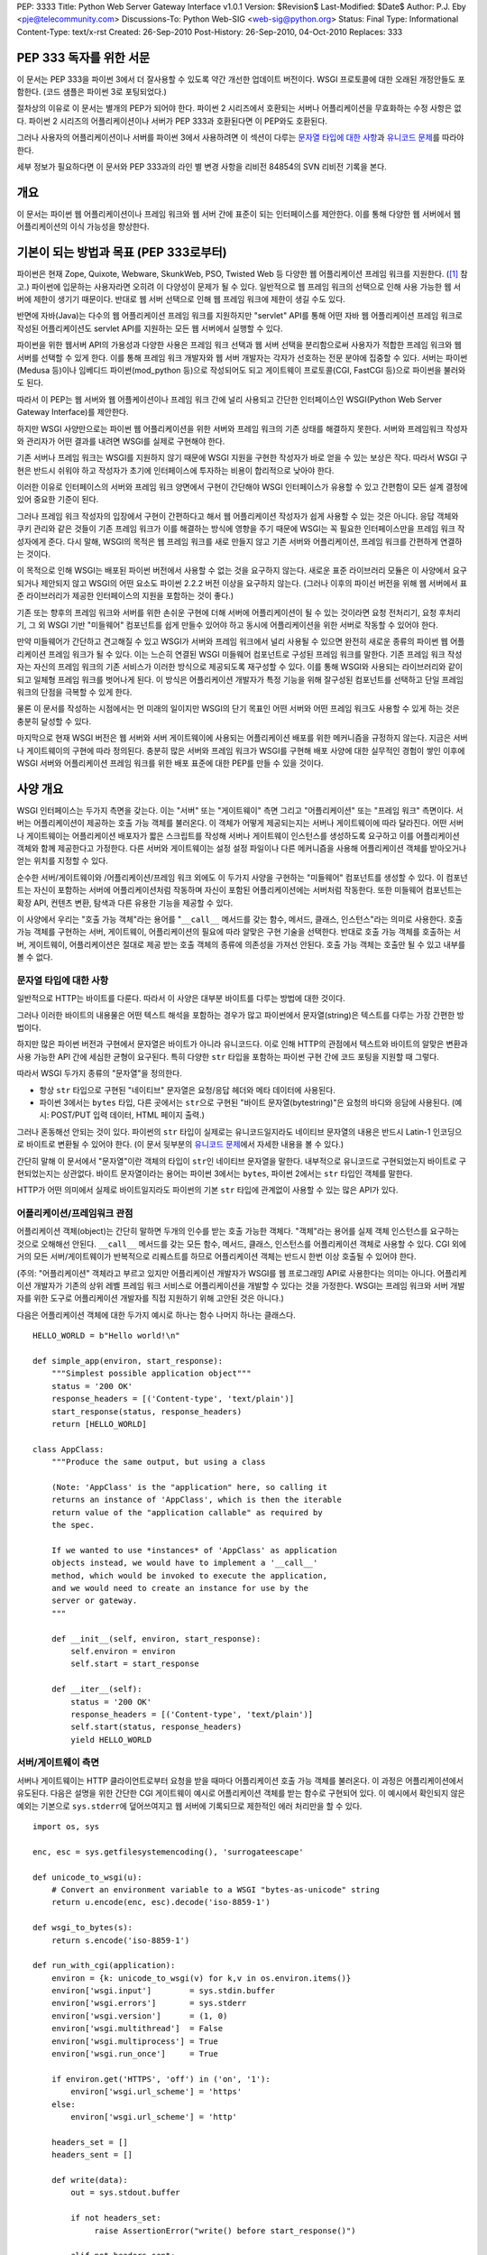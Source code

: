 PEP: 3333
Title: Python Web Server Gateway Interface v1.0.1
Version: $Revision$
Last-Modified: $Date$
Author: P.J. Eby <pje@telecommunity.com>
Discussions-To: Python Web-SIG <web-sig@python.org>
Status: Final
Type: Informational
Content-Type: text/x-rst
Created: 26-Sep-2010
Post-History: 26-Sep-2010, 04-Oct-2010
Replaces: 333


PEP \333 독자를 위한 서문
=========================

이 문서는 PEP 333을 파이썬 3에서 더 잘사용할 수 있도록 약간 개선한 업데이트 버전이다.
WSGI 프로토콜에 대한 오래된 개정안들도 포함한다. (코드 샘플은 파이썬 3로 포팅되었다.)

절차상의 이유로 이 문서는 별개의 PEP가 되어야 한다.
파이썬 2 시리즈에서 호환되는 서버나 어플리케이션을 무효화하는 수정 사항은 없다.
파이썬 2 시리즈의 어플리케이션이나 서버가 PEP \333과 호환된다면 이 PEP와도 호환된다.

그러나 사용자의 어플리케이션이나 서버를 파이썬 3에서 사용하려면
이 섹션이 다루는 `문자열 타입에 대한 사항`_\ 과 `유니코드 문제`_\ 를 따라야 한다.

세부 정보가 필요하다면 이 문서와 PEP \333과의 라인 별 변경 사항을 리비전 84854의 SVN 리비전 기록을 본다.


개요
====

이 문서는 파이썬 웹 어플리케이션이나 프레임 워크와 웹 서버 간에 표준이 되는 인터페이스를 제안한다.
이를 통해 다양한 웹 서버에서 웹 어플리케이션의 이식 가능성을 향상한다.


기본이 되는 방법과 목표 (PEP \333로부터)
========================================

파이썬은 현재 Zope, Quixote, Webware, SkunkWeb, PSO, Twisted Web 등 다양한 웹 어플리케이션 프레임 워크를 지원한다.
([1]_ 참고.) 파이썬에 입문하는 사용자라면 오히려 이 다양성이 문제가 될 수 있다.
일반적으로 웹 프레임 워크의 선택으로 인해 사용 가능한 웹 서버에 제한이 생기기 때문이다.
반대로 웹 서버 선택으로 인해 웹 프레임 워크에 제한이 생길 수도 있다.

반면에 자바(Java)는 다수의 웹 어플리케이션 프레임 워크를 지원하지만 "servlet" API를 통해 어떤 자바
웹 어플리케이션 프레임 워크로 작성된 어플리케이션도 servlet API를 지원하는 모든 웹 서버에서 실행할 수 있다.

파이썬을 위한 웹서버 API의 가용성과 다양한 사용은 프레임 워크 선택과 웹 서버 선택을 분리함으로써
사용자가 적합한 프레임 워크와 웹 서버를 선택할 수 있게 한다. 이를 통해 프레임 워크 개발자와
웹 서버 개발자는 각자가 선호하는 전문 분야에 집중할 수 있다. 서버는 파이썬(Medusa 등)이나
임베디드 파이썬(mod_python 등)으로 작성되어도 되고 게이트웨이 프로토콜(CGI, FastCGI 등)으로 파이썬을 불러와도 된다.

따라서 이 PEP는 웹 서버와 웹 어플케이션이나 프레임 워크 간에 널리 사용되고 간단한 인터페이스인
WSGI(Python Web Server Gateway Interface)를 제안한다.

하지만 WSGI 사양만으로는 파이썬 웹 어플리케이션을 위한 서버와 프레임 워크의 기존 상태를 해결하지 못한다.
서버와 프레임워크 작성자와 관리자가 어떤 결과를 내려면 WSGI를 실제로 구현해야 한다.

기존 서버나 프레임 워크는 WSGI를 지원하지 않기 때문에 WSGI 지원을 구현한 작성자가 바로 얻을 수 있는 보상은 작다.
따라서 WSGI 구현은 반드시 쉬워야 하고 작성자가 초기에 인터페이스에 투자하는 비용이 합리적으로 낮아야 한다.

이러한 이유로 인터페이스의 서버와 프레임 워크 양면에서 구현이 간단해야 WSGI 인터페이스가 유용할 수 있고
간편함이 모든 설계 결정에 있어 중요한 기준이 된다.

그러나 프레임 워크 작성자의 입장에서 구현이 간편하다고 해서 웹 어플리케이션 작성자가 쉽게 사용할 수 있는 것은 아니다.
응답 객체와 쿠키 관리와 같은 것들이 기존 프레임 워크가 이를 해결하는 방식에 영향을 주기 때문에
WSGI는 꼭 필요한 인터페이스만을 프레임 워크 작성자에게 준다. 다시 말해, WSGI의 목적은 웹 프레임 워크를
새로 만들지 않고 기존 서버와 어플리케이션, 프레임 워크를 간편하게 연결하는 것이다.

이 목적으로 인해 WSGI는 배포된 파이썬 버전에서 사용할 수 없는 것을 요구하지 않는다. 새로운 표준 라이브러리
모듈은 이 사양에서 요구되거나 제안되지 않고 WSGI의 어떤 요소도 파이썬 2.2.2 버전 이상을 요구하지 않는다.
(그러나 이후의 파이선 버전을 위해 웹 서버에서 표준 라이브러리가 제공한 인터페이스의 지원을 포함하는 것이 좋다.)

기존 또는 향후의 프레임 워크와 서버를 위한 손쉬운 구현에 더해 서버에 어플리케이션이 될 수 있는 것이라면
요청 전처리기, 요청 후처리기, 그 외 WSGI 기반 "미들웨어" 컴포넌트를 쉽게 만들수 있어야 하고
동시에 어플리케이션을 위한 서버로 작동할 수 있어야 한다.

만약 미들웨어가 간단하고 견고해질 수 있고 WSGI가 서버와 프레임 워크에서 널리 사용될 수 있으면
완전히 새로운 종류의 파이썬 웹 어플리케이션 프레임 워크가 될 수 있다. 이는 느슨히 연결된
WSGI 미들웨어 컴포넌트로 구성된 프레임 워크를 말한다. 기존 프레임 워크 작성자는 자신의
프레임 워크의 기존 서비스가 이러한 방식으로 제공되도록 재구성할 수 있다. 이를 통해
WSGI와 사용되는 라이브러리와 같이 되고 일체형 프레임 워크를 벗어나게 된다.
이 방식은 어플리케이션 개발자가 특정 기능을 위해 잘구성된 컴포넌트를 선택하고
단일 프레임 워크의 단점을 극복할 수 있게 한다.

물론 이 문서를 작성하는 시점에서는 먼 미래의 일이지만 WSGI의 단기 목표인
어떤 서버와 어떤 프레임 워크도 사용할 수 있게 하는 것은 충분히 달성할 수 있다.

마지막으로 현재 WSGI 버전은 웹 서버와 서버 게이트웨이에 사용되는 어플리케이션 배포를 위한
메커니즘을 규정하지 않는다. 지금은 서버나 게이트웨이의 구현에 따라 정의된다.
충분히 많은 서버와 프레임 워크가 WSGI를 구현해 배포 사양에 대한 실무적인 경험이 쌓인 이후에
WSGI 서버와 어플리케이션 프레임 워크를 위한 배포 표준에 대한 PEP를 만들 수 있을 것이다.


사양 개요
=========

WSGI 인터페이스는 두가지 측면을 갖는다. 이는 "서버" 또는 "게이트웨이" 측면
그리고 "어플리케이션" 또는 "프레임 워크" 측면이다. 서버는 어플리케이션이 제공하는 호출 가능 객체를 불러온다.
이 객체가 어떻게 제공되는지는 서버나 게이트웨이에 따라 달라진다. 어떤 서버나 게이트웨이는 어플리케이션 배포자가
짧은 스크립트를 작성해 서버나 게이트웨이 인스턴스를 생성하도록 요구하고 이를 어플리케이션 객체와 함께 제공한다고 가정한다.
다른 서버와 게이트웨이는 설정 설정 파일이나 다른 메커니즘을 사용해 어플리케이션 객체를 받아오거나 얻는 위치를 지정할 수 있다.

순수한 서버/게이트웨이와 /어플리케이션/프레임 워크 외에도 이 두가지 사양을 구현하는 "미들웨어" 컴포넌트를 생성할 수 있다.
이 컴포넌트는 자신이 포함하는 서버에 어플리케이션처럼 작동하며 자신이 포함된 어플리케이션에는 서버처럼 작동한다.
또한 미들웨어 컴포넌트는 확장 API, 컨텐츠 변환, 탐색과 다른 유용한 기능을 제공할 수 있다.

이 사양에서 우리는 "호출 가능 객체"라는 용어를 "``__call__`` 메서드를 갖는 함수, 메서드, 클래스, 인스턴스"라는
의미로 사용한다. 호출 가능 객체를 구현하는 서버, 게이트웨이, 어플리케이션의 필요에 따라 알맞은 구현 기술을 선택한다.
반대로 호출 가능 객체를 호출하는 서버, 게이트웨이, 어플리케이션은 절대로 제공 받는 호출 객체의 종류에 의존성을 가져선 안된다.
호출 가능 객체는 호출만 될 수 있고 내부를 볼 수 없다.


문자열 타입에 대한 사항
-----------------------

일반적으로 HTTP는 바이트를 다룬다. 따라서 이 사양은 대부분 바이트를 다루는 방법에 대한 것이다.

그러나 이러한 바이트의 내용물은 어떤 텍스트 해석을 포함하는 경우가 많고
파이썬에서 문자열(string)은 텍스트를 다루는 가장 간편한 방법이다.

하지만 많은 파이썬 버전과 구현에서 문자열은 바이트가 아니라 유니코드다.
이로 인해 HTTP의 관점에서 텍스트와 바이트의 알맞은 변환과 사용 가능한 API 간에 세심한 균형이 요구된다.
특히 다양한 ``str`` 타입을 포함하는 파이썬 구현 간에 코드 포팅을 지원할 때 그렇다.

따라서 WSGI 두가지 종류의 "문자열"을 정의한다.

* 항상 ``str`` 타입으로 구현된 "네이티브" 문자열은 요청/응답 헤더와 메타 데이터에 사용된다.

* 파이썬 3에서는 ``bytes`` 타입, 다른 곳에서는 ``str``\ 으로 구현된 "바이트 문자열(bytestring)"은
  요청의 바디와 응담에 사용된다. (예시: POST/PUT 입력 데이터, HTML 페이지 출력.)

그러나 혼동해선 안되는 것이 있다. 파이썬의 ``str`` 타입이 실제로는 유니코드일지라도
네이티브 문자열의 내용은 반드시 Latin-1 인코딩으로 바이트로 변환될 수 있어야 한다.
(이 문서 뒷부분의 `유니코드 문제`_\ 에서 자세한 내용을 볼 수 있다.)

간단히 말해 이 문서에서 "문자열"이란 객체의 타입이 ``str``\ 인 네이티브 문자열을 말한다.
내부적으로 유니코드로 구현되었는지 바이트로 구현되었는지는 상관없다.
바이트 문자열이라는 용어는 파이썬 3에서는 ``bytes``, 파이썬 2에서는 ``str`` 타입인 객체를 말한다.

HTTP가 어떤 의미에서 실제로 바이트일지라도 파이썬의 기본 ``str`` 타입에 관계없이 사용할 수 있는 많은 API가 있다.



어플리케이션/프레임워크 관점
----------------------------

어플리케이션 객체(object)는 간단히 말하면 두개의 인수를 받는 호출 가능한 객체다.
"객체"라는 용어를 실제 객체 인스턴스를 요구하는 것으로 오해해선 안된다.
``__call__`` 메서드를 갖는 모든 함수, 메서드, 클래스, 인스턴스를 어플리케이션 객체로 사용할 수 있다.
CGI 외에 거의 모든 서버/게이트웨이가 반복적으로 리퀘스트를 하므로
어플리케이션 객체는 반드시 한번 이상 호출될 수 있어야 한다.

(주의: "어플리케이션" 객체라고 부르고 있지만 어플리케이션 개발자가 WSGI를 웹 프로그래밍 API로 사용한다는 의미는 아니다.
어플리케이션 개발자가 기존의 상위 레벨 프레임 워크 서비스로 어플리케이션을 개발할 수 있다는 것을 가정한다.
WSGI는 프레임 워크와 서버 개발자를 위한 도구로 어플리케이션 개발자를 직접 지원하기 위해 고안된 것은 아니다.)

다음은 어플리케이션 객체에 대한 두가지 예시로 하나는 함수 나머지 하나는 클래스다. ::

    HELLO_WORLD = b"Hello world!\n"

    def simple_app(environ, start_response):
        """Simplest possible application object"""
        status = '200 OK'
        response_headers = [('Content-type', 'text/plain')]
        start_response(status, response_headers)
        return [HELLO_WORLD]

    class AppClass:
        """Produce the same output, but using a class

        (Note: 'AppClass' is the "application" here, so calling it
        returns an instance of 'AppClass', which is then the iterable
        return value of the "application callable" as required by
        the spec.

        If we wanted to use *instances* of 'AppClass' as application
        objects instead, we would have to implement a '__call__'
        method, which would be invoked to execute the application,
        and we would need to create an instance for use by the
        server or gateway.
        """

        def __init__(self, environ, start_response):
            self.environ = environ
            self.start = start_response

        def __iter__(self):
            status = '200 OK'
            response_headers = [('Content-type', 'text/plain')]
            self.start(status, response_headers)
            yield HELLO_WORLD


서버/게이트웨이 측면
--------------------

서버나 게이트웨이는 HTTP 클라이언트로부터 요청을 받을 때마다 어플리케이션 호출 가능 객체를 불러온다.
이 과정은 어플리케이션에서 유도된다. 다음은 설명을 위한 간단한 CGI 게이트웨이 예시로 어플리케이션
객체를 받는 함수로 구현되어 있다. 이 예시에서 확인되지 않은 예외는 기본으로 ``sys.stderr``\ 에
덮어쓰여지고 웹 서버에 기록되므로 제한적인 에러 처리만을 할 수 있다.

::

    import os, sys

    enc, esc = sys.getfilesystemencoding(), 'surrogateescape'

    def unicode_to_wsgi(u):
        # Convert an environment variable to a WSGI "bytes-as-unicode" string
        return u.encode(enc, esc).decode('iso-8859-1')

    def wsgi_to_bytes(s):
        return s.encode('iso-8859-1')

    def run_with_cgi(application):
        environ = {k: unicode_to_wsgi(v) for k,v in os.environ.items()}
        environ['wsgi.input']        = sys.stdin.buffer
        environ['wsgi.errors']       = sys.stderr
        environ['wsgi.version']      = (1, 0)
        environ['wsgi.multithread']  = False
        environ['wsgi.multiprocess'] = True
        environ['wsgi.run_once']     = True

        if environ.get('HTTPS', 'off') in ('on', '1'):
            environ['wsgi.url_scheme'] = 'https'
        else:
            environ['wsgi.url_scheme'] = 'http'

        headers_set = []
        headers_sent = []

        def write(data):
            out = sys.stdout.buffer

            if not headers_set:
                 raise AssertionError("write() before start_response()")

            elif not headers_sent:
                 # Before the first output, send the stored headers
                 status, response_headers = headers_sent[:] = headers_set
                 out.write(wsgi_to_bytes('Status: %s\r\n' % status))
                 for header in response_headers:
                     out.write(wsgi_to_bytes('%s: %s\r\n' % header))
                 out.write(wsgi_to_bytes('\r\n'))

            out.write(data)
            out.flush()

        def start_response(status, response_headers, exc_info=None):
            if exc_info:
                try:
                    if headers_sent:
                        # Re-raise original exception if headers sent
                        raise exc_info[1].with_traceback(exc_info[2])
                finally:
                    exc_info = None     # avoid dangling circular ref
            elif headers_set:
                raise AssertionError("Headers already set!")

            headers_set[:] = [status, response_headers]

            # Note: error checking on the headers should happen here,
            # *after* the headers are set.  That way, if an error
            # occurs, start_response can only be re-called with
            # exc_info set.

            return write

        result = application(environ, start_response)
        try:
            for data in result:
                if data:    # don't send headers until body appears
                    write(data)
            if not headers_sent:
                write('')   # send headers now if body was empty
        finally:
            if hasattr(result, 'close'):
                result.close()


Middleware: 양쪽에 작용하는 요소
--------------------------------

단일 객체는 어떤 어플리케이션에 대한 서버의 역할을 수행하면서 어떤 서버에 대한 어플리케이션이 될 수 있다.
"미들웨어" 컴포넌트가 이러한 기능을 수행한다.

* ``environ``\ 을 재작성한 후에 대상 URL에 기반해 여러 어플리케이션 객체로의 요청을 라우팅한다.

* 다수의 어플리케이션이나 프레임 워크가 같은 프로세스에서 나란히 실행될 수 있게 한다.

* 네트워크를 통한 요청과 응답 전달을 통 밸런싱과 원격 처리를 로드 밸런싱과 원격 처리.

* XSL 스타일시트를 적용하는 것과 같이 컨텐츠 후처리를 수행한다.

일반적으로 미들웨어의 존재는 "서버/게이트웨이"와 "어플리케이션/프레임워크" 양쪽 인터페이스에
투명하므로 특별한 지원을 필요로 하지 않는다. 사용자가 미들웨어를 어플리케이션에 통합하고자 한다면
미들웨어 컴포넌트를 서버에 어플리케이션처럼 제공한다. 그리고 미들웨어 컴포넌트가
서버처럼 어플리케이션을 불러오도록 설정한다. 물론 미들웨어가 래핑하는 "어플리케이션"은 실제로
다른 어플리케이션을 래핑하는 미들웨어 컴포넌트가 될 수도 있다. 이를 통해 "미들웨어 스택"이라는 것을 생성한다.

대부분의 미들웨어는 반드시 WSGI의 서버와 어플리케이션 측면이 갖는 제한과 요구 사항을 따라야 한다.
그러나 종종 미들웨어에 대한 요구 사항은 순수한 서버나 어플리케이션의 요구 사항보다 엄격할 수 있고
이러한 내용은 사양에 명시되어 있을 것이다.

다음 예시는 조 스트라우트의 ``piglatin.py`` 코드를 사용해 ``text/plain`` 응답을
피그 라틴으로 변환하는 미들웨어 컴포넌트다. (주의: 실제 미들웨어 컴포넌트는
컨텐츠 타입을 검사할 때 더 강력한 방법을 사용하고 컨텐츠의 인코딩도 검사해야 한다.
또한 이 예시는 단어가 블럭 경계를 넘어 쪼개지는 경우를 무시한다.)

::

    from piglatin import piglatin

    class LatinIter:

        """Transform iterated output to piglatin, if it's okay to do so

        Note that the "okayness" can change until the application yields
        its first non-empty bytestring, so 'transform_ok' has to be a mutable
        truth value.
        """

        def __init__(self, result, transform_ok):
            if hasattr(result, 'close'):
                self.close = result.close
            self._next = iter(result).__next__
            self.transform_ok = transform_ok

        def __iter__(self):
            return self

        def __next__(self):
            if self.transform_ok:
                return piglatin(self._next())   # call must be byte-safe on Py3
            else:
                return self._next()

    class Latinator:

        # by default, don't transform output
        transform = False

        def __init__(self, application):
            self.application = application

        def __call__(self, environ, start_response):

            transform_ok = []

            def start_latin(status, response_headers, exc_info=None):

                # Reset ok flag, in case this is a repeat call
                del transform_ok[:]

                for name, value in response_headers:
                    if name.lower() == 'content-type' and value == 'text/plain':
                        transform_ok.append(True)
                        # Strip content-length if present, else it'll be wrong
                        response_headers = [(name, value)
                            for name, value in response_headers
                                if name.lower() != 'content-length'
                        ]
                        break

                write = start_response(status, response_headers, exc_info)

                if transform_ok:
                    def write_latin(data):
                        write(piglatin(data))   # call must be byte-safe on Py3
                    return write_latin
                else:
                    return write

            return LatinIter(self.application(environ, start_latin), transform_ok)


    # Run foo_app under a Latinator's control, using the example CGI gateway
    from foo_app import foo_app
    run_with_cgi(Latinator(foo_app))



사양 세부 사항
==============

어플리케이션 객체는 반드시 두개의 위치 인수를 받는다. 설명을 위해 이 인수를
``environ``\ 과 ``start_response``\ 로 이름 붙였지만 다른 이름을 사용해도 된다.
서버나 게이트웨이는 반드시 키워드가 아닌 위치 인수를 사용해 어플리케이션 객체를 불러와야 한다.
(예를 들어, 위 예시의 ``result = application(environ, start_response)``\ 와 같이)

``environ`` 매개 변수는 딕셔너리 객체로 CGI 스타일 환경 변수를 포함한다.
이 객체는 반드시 파이썬 기본 제공 딕셔너리가 되어야 한다. (서브클래스 ``UserDict``\ 나
다른 딕셔너리 형태여서는 안된다.) 그리고 어플리케이션은 원하는 방식으로 이 딕셔너리를 수정할 수 있다.
추가로 딕셔너리는 WSGI가 요구하는 특정한 변수를 포함해야 한다. 이 변수들에 대해서는 이후에 다룬다.
딕셔너리는 아래에서 다룰 규칙에 따라 명명된 서버 특정 확장 변수를 포함할 수 있다.

``start_response`` 매개 변수는 두개의 필수 위치 인수와 선택 인수를 받는 호출 가능 객체다.
설명을 위해 이 인수를 ``status``, ``response_headers``, ``exc_info``\ 로 이름 붙였지만
다른 이름을 사용해도 된다. 어플리케이션은 반드시 위치 인수를 사용해 ``start_response`` 객체를 불러와야 한다.
(예를 들어, 위 예시의 ``start_response(status, response_headers)``\ 와 같이)

``status`` 매개 변수는 ``"999 Message here"`` 형태의 상태 문자열이고
``response_headers``\ 은 HTTP 응답 헤더를 나타내는 ``(header_name, header_value)``
튜플로 이루어진 리스트다. 선택 매개 변수 ``exc_info``\ 는 아래의
```start_response()`` 호출 가능 객체`_\ 와 `에러 처리`_ 섹션에서 다룬다.
이 매개 변수는 어플리케이션에 에러가 나타나고 브라우저에 에러 메세지를 표시하려 할 때만 사용된다.

``start_response`` 호출 가능 객체는 반드시 ``write(body_data)`` 호출 가능 객체를 반환해야 한다.
이 객체는 HTTP 응답 바디의 일부로 적성된 바이트 문자열을 위치 매개 변수로 받는다.
(주의: ``write()`` 호출 가능 객체는 특정한 기존 프레임 워크의 명령형 출력 API를 지원하지 위해서만 제공된다.
가능하다면 새로운 어플리케이션이나 프레임 워크에 의해 사용되면 안된다. `버퍼링과 스트리밍`_ 섹션에서
관련된 세부 사항을 볼 수 있다.)

서버에 의해 호출될 때 어플리케이션 객체는 0 이상의 바이트 문자열을 반환하는 반복 가능 객체를 반환해야 한다.
바이트 문자열 리스트를 반환하거나 바이트 문자열을 반환하는 생성자 역할을 하는 어플리케이션 또는
반복 가능한 인스턴스를 갖는 클래스를 어플리케이션으로 사용하는 등 다양한 방법으로 이를 구현할 수 있다.
방법에 관계 없이 어플리케이션 객체는 반드시 0 이상의 바이트 문자열을 반환하는 반복 가능 객체를 반환해야 한다.

서버나 게이트웨이는 반드시 반환된 바이트 문자열을 버퍼되지 않게 클라이언트로 보내
다른 요청이 들어오기 전에 바이트 문자열 전송을 마쳐야 한다.
(다시 말해 어플리케이션은 자신의 버퍼링을 수행해야 한다. `버퍼링과 스트리밍`_ 섹션에서
어플리케이션 출력을 관리하는 방법에 대한 추가 정보를 볼 수 있다.)

서버나 게이트웨이는 반환된 바이너리 문자열을 바이트 시퀀스로 취급해야 한다.
특히 라인의 끝이 변경되지 않는 다는 것을 보장해야 한다.
어플리케이션은 바이트 문자열이 형식이 클라이언트에 맞는 형식이 되도록 보장해야 한다.
(서버나 게이트웨이는 HTTP 전송 인코딩을 적용하거나 바이트 레인지 전송과 같이
HTTP 기능 구현을 목적으로 다른 전송을 수행할 수 있다. `기타 HTTP 기능`_\ 에서 자세한 정보를 볼 수 있다.)

``len(iterable)``\ 로의 호출을 성공하면 서버는 결과의 정확성에 의존할 수 있어야 한다.
이는 어플리케이션이 반환한 반복 가능 객체가 작동하는 ``__len__()`` 메서드를 제공했을 때
정확한 결과를 반환한다는 것이다. (```Content-Length`` 헤더 관리`_ 섹션에서 이 메서드가 어떻게
사용되는지에 대한 정보를 볼 수 있다.)

만약 어플리케이션이 반환한 반복 가능 객체가 ``close()`` 메서드를 가지면
요청이 정상적으로 종료되었는지 반복 중 어플리케이션 에러 또는 브라우저의 연결 해제로
인해 일찍 중단되었는지에 관계 없이 서버나 게이트웨이는 반드시 현재 요청을 완료하고
이 메서드를 호출해야 한다. (``close()`` 메서드의 요구 사항은 어플리케이션에 의한 리소스
해방을 지원하는 것이다. 이 프로토콜은 PEP 342의 생성자 지원과 ``close()`` 메서더를 갖는
다른 일반 반복 가능 객체를 보완하기 위함이다.)

생성자를 반환하는 어플리케이션이나 다른 커스텀 반복자는 반복자가 모두 사용될 것으로 가정해선 안된다.
또한 서버에 의해 일찍 중단될 수 있다.

(주의: 반복 가능 객체의 첫번째 바디 바이트 문자열을 반환하기 전에 어플리케이션은 반드시
``start_response()`` 호출 가능 객체를 호출해야 한다. 서버가 어떤 바디 내용보다 먼저
헤더를 보내기 위함이다. 그러나 이 호출은 반복 가능 객체의 첫번째 반복에 의해 수행될 수 있다.
따라서 서버가 반복 가능 객체의 반복을 시작하기 전에 ``start_response()``\ 가 호출된다고 가정해선 안된다.)

마지막으로 서버와 게이트웨이가 어플리케이션이 반환한 반복 가능 객체의 다른 속성을 직접 사용해선 안된다.
이는 ``wsgi.file_wrapper``\ 가 반환하는 "file wrapper"와 같이 반복 가능 객체가 서버나 게이트웨이 타입에
특정한 인스턴스인 경우에만 가능하다. 일반적인 경우에 이 문서에서 지정한 속성이나 PEP 234 반복 API를 통해
접근한 속성만 가능하다.


``environ`` 변수
----------------

``environ`` 딕셔너리를 다음 CGI 변수들을 포함해야 한다.
변수들은 CGI(Common Gateway Interface) 사양\ [2]_\ 에 의해 정의된다.
다음 변수들은 그 값이 빈 문자열이 아닌 한 반드시 있어야 한다.
값이 빈 문자열이면 변수에 따라 생략될 수 있다.

``REQUEST_METHOD``
  HTTP 요청 방법. ``"GET"``\ 이나 ``"POST"``. 빈 문자열이 올 수 없는 필수 변수다.

``SCRIPT_NAME``
  요청 URL "경로"의 앞부분으로 어플리케이션 객체에 대응된다.
  이 변수로 어플리케이션이 자신의 가상 "위치"를 알게 된다.
  만약 어플리케이션이 서버의 "루트"에 대응된다면 빈 문자열이 올 수 있다.

``PATH_INFO``
  요청 URL "경로"의 나머지 부분. 어플리케이션 내부에 있는 요청 대상의 가상 "위치"를 가리킨다.
  요청 URL 대상이 어플리케이션 루트고 이후에 슬래시가 오지 않으면 빈 문자열이 올 수 있다.

``QUERY_STRING``
  요청 URL에서 ``"?"`` 이후에 오는 부분. 빈 문자열이 오거나 생략될 수 있다.

``CONTENT_TYPE``
  HTTP 리퀘스트의 ``Content-Type`` 필드에 들어가는 모든 내용.
  빈 문자열이 오거나 생략될 수 있다.

``CONTENT_LENGTH``
  HTTP 리퀘스트의 ``Content-Length`` 필드에 들어가는 모든 내용.
  빈 문자열이 오거나 생략될 수 있다.

``SERVER_NAME``, ``SERVER_PORT``
  ``SCRIPT_NAME``, ``PATH_INFO``\ 와 합쳐지면 이 두 문자열은 전체 URL로 사용된다.
  그러나 ``HTTP_HOST``\ 가 있으면 요청 URL을 재작성할 때 ``SERVER_NAME``\ 에 우선하여 사용되어야 한다.
  `URL 재작성`_ 섹션에서 자세한 정보를 본다. ``SERVER_NAME``\ 과 ``SERVER_PORT``\ 는
  빈 문자열이 되선 안되는 필수 변수다.

``SERVER_PROTOCOL``
  클라이언트가 요청을 보낼 때 사용한 프로토콜 버전.
  일반적으로 ``"HTTP/1.0"``\ 이나 ``"HTTP/1.1"`` 같은 것이 온다.
  어플리케이션은 이 변수를 사용해 HTTP 요청을 처리하는 방법을 정할 수 있다.
  (이 변수는 요청에 사용된 프로토콜을 알려주므로 ``REQUEST_PROTOCOL``\ 로
  불려야 하고 서버의 응답에 사용되는 프로토콜일 필요는 없다. 그러나 CGI와의
  호환성을 위해 기존 명칭을 따른다.)

``HTTP_`` Variables
  클라이언트 제공 HTTP 요청 헤더에 대응되는 변수. (예시: 이름이 ``"HTTP_"``\ 로 시작하는 변수.)
  이 변수의 유무는 요청의 적절한 HTTP 헤더 유무와 일치해야 한다.

서버나 게이트웨이는 적용 가능한 CGI 변수를 최대한 제공해야 한다.
추가로 만약 SSL이 사용되면 서버나 게이트웨이는 ``HTTPS=on``\ 와
``SSL_PROTOCOL`` 같이 적용 가능한 아파치 SSL 환경 변수를 [5]_
최대한 많이 제공해야 한다. 그러나 위에 나열된 것 대신 CGI 변수를 사용하는
어플리케이션은 관련 확장을 지원하지 않는 웹 서버로 이식할 수 없다.
(예를 들어, 파일을 게시하지 않는 제대로 된 ``DOCUMENT_ROOT``\ 나
``PATH_TRANSLATED``\ 를 제공할 수 없을 것이다.)

WSGI 지원 서버나 게이트웨이는 제공하는 변수와 그 정의를 문서화 해야 한다.
어플리케이션은 요구하는 변수의 유무를 확인하고 변수가 없는 경우를 위한 예비책을 가져야 한다.

주의: 인증이 발생하지 않을 때의 ``REMOTE_USER`` 변수와 같이 누락 변수는
``environ`` 딕셔너리에서 빠져야 한다. 또한 CGI 정의 변수가 있을 때는
네이티브 문자열이 되어야 한다. 어떤 CGI 변수값이 ``str``\ 이 아닌 타입을 가지면 사양 위반이다.

CGI 정의 변수에 더해 ``environ`` 딕셔너리는 임의의 운영 체제 "환경 변수"를 포함할 수 있다.
또한 다음 WSGI 정의 변수를 반드시 포함해야 한다.

=====================  ===============================================
Variable               Value
=====================  ===============================================
``wsgi.version``       WSGI 버전 1.0을 나타내는 튜플 ``(1, 0)``.

``wsgi.url_scheme``    어플리케이션이 호출된 URL의 "스키마" 부분을
                       나타내는 문자열. 일반적으로 ``"http"`` 또는
                       ``"https"`` 중 적절한 값이 된다.

``wsgi.input``         HTTP 요청 바디 바이트를 읽어올 수 있는
                       입력 스트림으로 객체와 같이 보인다.
                       (서버나 게이트웨이는 요청에 따라 읽기를
                       수행하거나 클라이언트의 요청 바디를 먼저
                       읽고 메모리나 디스크에 버퍼할 수 있고
                       입력 스트림을 제공하기 위한 다른 기술을 사용할
                       수 있다. 선호도에 따라 결정한다.)

``wsgi.errors``        에러 출력이 작성되는 출력 스트림으로 객체와
                       같이 보인다. 프로그램이나 다른 에러를
                       표준화되고 가능한 중앙화된 위치에 기록하기
                       위한 목적으로 사용된다. "텍스트 모드"
                       스트림이어야 한다. 예를 들어, 어플리케이션은
                       행 끝에 ``"\n"``\ 를 사용하고 서버/게이트웨이에
                       의해 적절한 행 끝으로 변환된다고 가정한다.

                       (``str`` 타입이 유니코드인 플랫폼에서
                       에러 스트림은 임이의 유니코드를 에러 없이
                       받고 로그해야 한다. 스트림의 인코딩에서
                       렌러딩할 수 없는 문자는 대체할 수 있다.)

                       많은 서버에서 ``wsgi.errors``\ 가 서버의
                       메인 에러 로그가 된다. 대안으로 ``sys.stderr``
                       또는 어떤 종류의 로그 파일이 될 수 있다.
                       서버의 문서는 이에 대한 설정 방법이나 기록된
                       출력을 찾을 수 있는 위치에 대한 정보를
                       포함해야 한다. 서버나 게이트웨이는 원할 경우
                       다른 에러 스트림을 다른 어플리케이션에 제공할 수 있다.

``wsgi.multithread``   어플리케이션 객체가 같은 프로세스의
                       다른 스레드에 의해 동시에 호출되려면
                       True가 되어야 한다. 아닌 경우엔 False다.

``wsgi.multiprocess``  어플리케이션 객체가 다른 프로세스에 의해
                       동시에 호출될 수 있으면 True가 되어야 한다.
                       아닌 경우엔 False다.

``wsgi.run_once``      서버나 게이트웨이가 어플리케이션이 포함된
                       프로세스의 수명 주기 동안 True가 되어야 한다.
                       일반적으로 이 값은 CGI 기반 게이트웨이나
                       이와 유사한 것일 때 True가 된다.
=====================  ===============================================

마지막으로 ``environ`` 딕셔너리는 서버 정의 변수를 포함할 수 있다.
이 변수들은 소문자, 숫자, 점, 언더스코어만을 사용한 이름이어야 하고
정의하는 서버나 게이트웨이의 고유한 이름을 접두어로 사용해야 한다.
예를 들어, ``mod_python``\ 이 정의한 변수는 ``mod_python.some_variable``\ 과
같은 이름이 된다.


입력과 에러 스트림
~~~~~~~~~~~~~~~~~~

서버가 제공하는 입력과 에러 스트림은 다음 메서드를 지원해야 한다.

===================  ==========  ========
Method               Stream      Notes
===================  ==========  ========
``read(size)``       ``input``   1
``readline()``       ``input``   1, 2
``readlines(hint)``  ``input``   1, 3
``__iter__()``       ``input``
``flush()``          ``errors``  4
``write(str)``       ``errors``
``writelines(seq)``  ``errors``
===================  ==========  ========

몇몇 예외를 제외하고 각 메서드의 의미는 파이썬 라이브러리 레퍼런스에 문서화된 것과 같다.
예외는 위 테이블에 노트 번호에 해당하며 다음과 같다.

1. 서버는 이전 클라이언트 지정 ``Content-Length``\ 를 읽지 않아도 된다.
   또한 어플리케이션이 이전 포인트를 읽으려 한다면 동시에 파일 끝 조건을 시뮬레이트 해야 한다.
   어플리케이션은 ``CONTENT_LENGTH`` 변수에 지정된 것보다 많은 데이터를 읽으려 해선 안된다.

   서버는 인수없이 ``read()``\ 가 호출되는 것을 허용하고 클라이언트 입력 스트림의 나머지 부분을 반환해야 한다.

   서버는 비어 있거나 소모된 입력 스트림을 읽으려는 모든 시도에 대해 빈 바이트 문자열을 반환해야 한다.

2. 서버는 ``readline()``\ 에 "size" 선택 인수를 지원해야 하지만 WSGI 1.0에서는 지원을 생략해도 된다.

   (WSGI 1.0에서 사이즈 인수는 지원되지 않는다. 구현이 복잡하고 실제로 자주 사용되지 않기 때문이다.
   하지만 ``cgi`` 모듈이 사용을 시작했기 때문에 실제 서버는 지원해야 한다.)

3. 호출자와 구현자에서 ``readlines()``\ 의  ``hint``\ 는 선택 인수다.
   어플리케이션은 이를 제공하지 않아도 되고 서버나 게이트웨이는 이를 무시해도 된다.

4. ``errors`` 스트림을 되돌릴 수 없기 때문에 서버와 게이트웨이는 작성 처리를 버퍼링 없이 바로 보내도 된다.
   이 경우에 ``flush()`` 메서드는 무동작이 될 수 있다. 그러나 포터블 어플리케이션의 경우 출력이 버퍼되지 않고
   ``flush()`` 메서드가 무동작이 된다고 가정할 수 없다. 출력이 실제로 작성된다는 것을 보장해야 한다면
   포터블 어플리케이션은 반드시 ``flush()`` 메서드를 호출해야 한다. (예를 들어, 같은 에러 로그를 작성하는 여러
   프로세스로부터 온 데이터가 혼재되는 것을 최소화 하길 원하는 경우가 이에 해당한다.)

이 사양을 따르는 모든 서버는 위 테이블에 나열된 메서드를 지원해야 하고
``input``\ 이나 ``errors``\ 의 다른 메서드와 속성을 사용해선 안된다.
특히 어플리케이션은 이 스트림이 ``close()`` 메서드를 가지고 있더라도 닫으려 해선 안된다.


``start_response()`` 호출 가능 객체
-----------------------------------

어플리케이션 객체로 보내지는 두번째 매개 변수는 ``start_response(status, response_headers, exc_info=None)``
형태의 호출 가능 객체다. (다른 WSGI 호출 가능 객체처럼 인수는 키워드 인수가 아닌
위치 인수로 주어져야 한다.) ``start_response`` 호출 가능 객체는 HTTP 응답을 시작하기 위해
사용되고 반드시 ``write(body_data)`` 호출 가능 객체를 반환해야 한다.
(`버퍼링과 스트리밍`_ 섹션을 참고한다.)

``status``인수는 ``"200 OK"``\ 나  ``"404 Not Found"`` 같은 HTTP "상태" 문자열이다.
이는 Status-Code와 Reason-Phrase의 순서로 구성되고 하나의 공백으로 구분된다.
양쪽에 공백이나 다른 문자가 오지 않는다. (RFC 2616의 6.1.1 섹션에 자세한 정보가 있다.)
문자열은 제어 문자를 포함해선 안되고 캐리지 리턴, 라인피드나 이 조합으로 끝나선 안된다.

``response_headers`` 인수는 ``(header_name, header_value)`` 튜플 리스트다.
서버는 이 인수의 내용을 원하는 방식으로 바꿀 수 있다. 각 ``header_name``\ 은
반드시 유효한 HTTP 헤더 필드명이 되어야 하고 콜론이나 구두점이 와선 안된다.
(RFD 2616 섹션 4.2에 정의되어 있다.)

각 ``header_value``\ 는 캐리지 리턴이나 라인피드를 포함한 어떤 제어 문자도 포함해선 안되고
이러한 것들이 중간이나 끝에 나와서도 안된다. (이 요구 사항은 요청 헤더를 검사하거나 수정해야
하는 서버, 게이트웨이, 중간 응답 프로세서에 의해 수행되는 모든 파싱의 복잡성을 최소화하기 위함이다.)

일반적으로 서버나 게이트웨이는 클라이언트에 알맞는 헤더가 보내진다는 것을 보장해야 한다.
만약 어플리케이션이 HTTP나 관련된 다른 사양이 요구하는 헤더를 생략하면 서버나 게이트웨이가
이를 추가해야 한다. 예를 들어, HTTP ``Date:``\ 와 ``Server:`` 헤더는
일반적으로 서버나 게이트웨이가 추가한다.

(서버/게이트웨이 작성자를 위한 알림: HTTP 헤더명은 대소문자를 구분하지 않기 때문에
어플리케이션 제공 헤더를 검사할 때 이를 고려해야 한다.)

어플리케이션과 미들웨어에서  HTTP/1.1 "홉 바이 홉" 기능이나 헤더, HTTP/1.0의
동등한 기능, 클라이언트의 웹 서버 연결의 지속성에 영향을 줄수 있는 헤더의 사용은 금지되어 있다.
이 기능들은 실제 웹 서버만의 영역이다. 이 기능들은 이를 보내려는 어플리케이션에서
심각한 에러가 된다. 서버나 게이트웨이는 이 기능들이 ``start_response()``\ 에 제공됐을 때
에러를 발생시켜야 한다. (홉 바이 홉 기능과 헤더에 대한 자세한 정보는 `기타 HTTP 기능`_\ 을 본다.)

``start_response``\ 가 호출된 시점에 서버는 헤더의 에러를 확인해 어플리케이션이
실행되는 도중에 에러를 발생시킬 수 있게 해야 한다.

그러나 ``start_response`` 호출 가능 객체는 응답 헤더를 실제로 보내서는 안된다.
대신 응답 헤더를 저장해 비어있지 않은 바이트 문자열을 반환하는
어플리케이션 반환 값의 첫번째 반복이나 어플리케션이 ``write()`` 호출 가능 객체를
처음 호출한 이후에만 서버나 게이트웨이가 응답 헤더를 보낼 수 있게 해야 한다.
다시 말해 실제 바디 데이터가 있거나 어플리케이션의 반환된 반복 가능 객체가
소모된 후에만 응답 헤더가 보내져야 한다. (응답 헤더의 ``Content-Length``\ 가
명시적으로 0인 경우에만 예외로 응답 헤더를 보낼 수 있다.)

이러한 응답 헤더 전송의 지연은 버퍼링되거나 비동기화인 어플리케이션이 처음에 의도된
출력을 가능한 마지막 순간까지 에러 출력으로 대체할 수 있다는 것을 보장하기 위함이다.
예를 들어, 어플리케이션 버퍼에서 바디가 생성되는 도중에 에러가 발생하면
응답 상태를 "200 OK"에서 "500 Internal Error"로 바꿔야 한다.

``exc_info`` 인수가 제공되면 이 인수는 반드시 파이썬 ``sys.exc_info()`` 튜플이어야 한다.
이 인수는 에러 핸들러에 의해 ``start_response``\ 가 호출될 때만 어플리케이션에 의해 제공된다.
``exc_info``\ 가 제공되고 출력된 HTTP 헤더가 없다면 ``start_response``\ 는 현재 저장된
HTTP 응답 헤더를 새로 제공된 것으로 대체해야 한다. 이를 통해 어플리케이션은 에러가 발생했을 때
출력을 바꿀 수 있다.

그러나 HTTP 헤더가 이미 보내지고 ``exc_info``\ 가 제공되면 ``start_response``\ 는
에러를 발생시키고 ``exc_info`` 튜플을 사용해 다시 에러를 발생시켜야 한다. ::

    raise exc_info[1].with_traceback(exc_info[2])

위 코드는 어플리케이션이 포착한 예외를 다시 발생시키고 원칙적으로 어플리케이션을 중단시켜야 한다.
(HTTP 헤더가 이미 보내진 이후에 어플리케이션이 브라우저에 에러 출력을 하려는 시도는 안전하지 않다.)
어플리케이션이 ``exc_info``\ 와 ``start_response``\ 를 호출하면 어플리케이션은
``start_response``\ 에 의해 발생된 에러를 포착해선 안된다. 대신 이러한 예외가 서버나 게이트웨이로
전달될 수 있게 해야 한다. `에러 처리`_ 섹션에서 자세한 정보를 볼 수 있다.

``exc_info`` 인수가 제공됐을 때만 어플리케이션은 ``start_response``\ 를 한번 이상 호출할 수 있다.
정확히 말하면 ``start_response``\ 가 어플리케이션의 현재 호출에서 불러진 이후에
``exc_info`` 없이 ``start_response``\ 를 호출하는 것은 심각한 에러다.
이는 ``start_response``\ 로의 첫번째 호출이 에러를 발생시킨 경우를 포함한다.
(정확한 로지겡 대한 설명은 위의 CGI 게이트웨이 예시를 본다.)

주의: ``start_response``\ 를 구현하는 서버, 게이트웨이, 미들웨어는 함수의 실행 기간 동안
``exc_info`` 매개 변수로의 참조가 없다는 것을 보장해야 한다. 트레이드백과 관련된 프레임을 통한
순환 참조가 생성되는 것을 막기 위함이다. 이를 구현하는 가장 간단한 방법은 다음과 같다. ::

    def start_response(status, response_headers, exc_info=None):
        if exc_info:
             try:
                 # do stuff w/exc_info here
             finally:
                 exc_info = None    # Avoid circular ref.

CGI 게이트웨이 예시는 이러한 기법에 대한 다른 설명을 제공한다.


``Content-Length`` 헤더 관리
~~~~~~~~~~~~~~~~~~~~~~~~~~~~

어플리케이션이 ``Content-Length`` 헤더를 제공하면 헤더가 허용하는 것보다 많은 바이트를
클라이언트로 보내면 안된다. 추가로 충분한 데이터가 보내졌을 때 요청에 대한 반복을 중단해야 한다.
그리고 어플리케이션이 그 시점 이전에 ``write()``\ 를 시도하면 에러를 발생시켜야 한다.
(물론 어플리케이션이 선언된 ``Content-Length``\ 를 충족하지 못하는 데이터를 보내면
서버는 연결을 중단하고 로그하거나 에러를 보고해야 한다.)

어플리케이션이 ``Content-Length`` 헤더를 제공하지 않으면 서버나 게이트웨이는
이를 처리하기 위한 여러 방법 중 하나를 고를 수 있다. 가장 간단한 방법은
요청이 완료되었을 때 클라이언트 연결을 닫는 것이다.

그러나 상황에 따라 서버나 게이트웨이가 ``Content-Length`` 헤더를 생성하거나
최소한 클라이언트 연결을 닫아야 하는 상황을 피할 수 있다.
어플리케이션이 ``write()`` 호출 가능 객체를 호출하지 않고 ``len()``\ 가 1이 되는
반복 가능 객체를 반환하면 이 객체가 반환한 첫번째 바이트 문자열의 길이를 사용함으로써
서버는 자동으로 ``Content-Length``\ 를 결정할 수 있다.

그리고 서버와 클라이언트가 모두 HTTP/1.1 "청크 인코딩"을 지원하면 서버는 청크 인코딩을 사용해
각 ``write()`` 호출이나 반복 가능 객체가 반환한 바이트 문자열을 위한 청크를 보낼 수 있다.
이를 통해 각 청크의 ``Content-Length`` 헤더를 생성한다. 이 방식으로 서버는 원하는 경우에
클라이언트 연결을 유지할 수 있다. 서버가 이 방법을 사용할 때는 반드시 RFC 2616 방식을 완전히 따라야 한다.
아니면 ``Content-Length``\ 가 없을 때 사용할 수 있는 다른 방법을 사용해야 한다.

(주의: 어플리케이션과 미들웨어는 출력에 청크화나 gzip화 등 어떤 종류의 ``Transfer-Encoding``\ 도
적용해선 안된다. "홉 바이 홉" 연산에서 이 인코딩은 실제 웹 서버/게이트웨이의 영역이다.
`기타 HTTP 기능`_\ 에서 자세한 정보를 본다.)


버퍼링과 스트리밍
-----------------

일반적으로 어플리케이션은 적절한 사이즈로 출력을 버퍼링하고 한번에 보낼 때 가장 좋은 성능을 낸다.
이 방식은 Zope과 같은 기존 프레임 워크에서 일반적으로 사용되는 방식이다.
출력은 StringIO나 유사한 객체로 버퍼링되고 요청 헤더를 따라 한번에 보내진다.

WSGI에서는 리스트와 같은 단일 요소 반복 가능 객체를 반환함으로써 이를 구현한다.
이 반복 가능 객체는 단일 바이트 문자열을 응답 바디로 포함한다. 텍스트를 메모리에
쉽게 넣을 수 있는 HTML 페이지를 렌더링하는 어플리케이션 함수의 경우 대부분 이 방법을 권장한다.

하지만 큰 파일이나 멀티파트 "서버 푸쉬"와 같은 특별한 목적을 갖는 HTTP 스트리밍의 경우
어플리케이션은 더 작은 블럭에 출력을 제공해야 한다. 큰 파일을 메모리에 로딩하는 것을 막기 위함이다.
응답의 일부가 생성하는데 시간이 오래 걸리는 경우에도 응답의 앞부분을 먼저 보내는 것이 좋다.

이러한 상황에서 어플리케이션은 보통 출력을 블럭 바이 블럭 방식으로 출력하는
반복기(주로 생성자-반복기)를 반환한다. 이 블럭은 "서버 푸쉬"를 위한 멀티파트
바운더리나 디스크 파일의 다른 블럭을 읽는 것과 같은 시간이 걸리는 작업 전에 중단될 수 있다.

WSGI 서버, 게이트웨이, 미들웨어는 어떤 블럭의 전송도 지연해선 안된다. 블럭을 클라이언트로
완전히 전송하거나 어플리케이션이 다음 블럭을 생성하는 동안에도 전송을 계속한다는 것을 보장해야 한다.
서버/게이트웨이나 미들웨어는 다음 방법 중 하나를 통해 이를 보장할 수 있다.

1. 어플리케이션으로의 제어를 반환하기 전에 전체 블럭을 운영 체제로 보낸다.
   (어떤 O/S 버퍼가 플러쉬 되도록 요청한다.)

2. 다른 스레드를 사용해 어플리케이션이 다음 블럭을 생성하는 동안에
   블럭이 계속 전송된다는 것을 보장한다.

3. 전체 블럭을 부모 게이트웨이/서버로 보낸다. (미들웨어만 해당.)

위 사항들을 보장함으로써 어플리케이션은 출력 데이터의 전송이 임의의 지점에
정체되지 않는다는 것을 보장할 수 있다. 이는 멀티 파트 "서버 푸쉬" 스트리밍과 같은
것들이 적절한 기능을 하는데 있어 중요하다. 멀티 파트 바운더리 간의 데이터를
클라이언트에게 완전히 전송해야 하는 경우가 이에 해당한다.


블럭 바운더리의 미들웨어 관리
~~~~~~~~~~~~~~~~~~~~~~~~~~~~~

비동기화 어플리케이션과 서버를 잘 지원하기 위해 미들웨어 컴포넌트는
어플리케이션 반복 가능 객체로부터 여러 값을 기다리는 반복을 중단해선 안된다.
미들웨어가 어떤 출력을 생성할 수 있게 될 때까지 어플리케이션으로부터
더 많은 데이터를 축적해야 한다면 미들웨어는 반드시 빈 바이트 문자열을 반환해야 한다.

이 요구 사항을 다르게 표현하면 밑단의 어플리케이션이 값을 반환할 때마다
미들웨어는 반드시 하나 이상의 값을 반환해야 한다는 의미다. 만약 미들웨어가 다른 값을
반환할 수 없다면 빈 바이트 문자열을 반환해야 한다.

이 요구 사항을 통해 비동기화 어플리케이션과 서버가 주어진 수의 어플리케이션
인스턴스를 동시에 실행하기 위해 필요한 스레드 수를 함께 줄인다는 것을 보장한다.

이 요구사항은 다른 의미로 밑단의 어플리케이션이 반복 가능 객체를 반환하면
미들웨어는 반드시 반복 가능 객체를 바로 반환해야 한다는 의미다.
또한 미들웨어가 ``write()`` 호출 가능 객체를 사용해 밑단의 어플리케이션이
반환한 데이터를 보내는 것은 금지되어 있다. 미들웨어는 내제된 어플리케이션이
미들웨어가 제공한 ``write()`` 호출 가능 객체를 사용해 보낸 데이터를 보낼 때
부모 서버의 ``write()`` 호출 가능 객체만을 사용할 수 있다.


``write()`` 호출 가능 객체
~~~~~~~~~~~~~~~~~~~~~~~~~~

기존 어플리케이션 프레임 워크 API 중 일부는 WSGI와 다른 방식으로
버퍼되지 않은 출력을 지원한다. 이들은 "write" 함수나 버퍼되지 않은
데이터 블럭을 작성하는 메서드를 제공하거나 버퍼된 "write" 함수와
"플러쉬" 메커니즘을 사용해 버퍼를 플러쉬한다.

안타깝게도 이러한 API들은 스레드나 다른 특별한 메커니즘을 사용하지 않는 한
WSGI의 반복 가능 객체 어플리케이션 반환 값으로 구현할 수 없다.

그러므로 이러한 프레임 워크들이 계속 명령형 API를 사용할 수 있게 하려면
WSGI는 ``start_response``\ 이 반환한 특별한 ``write()`` 호출 가능 객체를 포함해야 한다.

새로운 WSGI 어플리케이션과 프레임 워크는 가능한 경우 ``write()`` 호출 가능 객체를
사용해선 안된다. ``write()`` 호출 가능 객체는 명령형 스트리밍 API를 지원하기 위한
핵으로 사용되기 때문이다. 일반적으로 어플리케이션은 자신이 반환한 반복 가능 객체를 통해
출력을 생성해야 한다. 이를 통해 웹 서버는 같은 파이썬 스레드의 다른 작업을 인터리브해
잠재적으로 서버 전체에 더 나은 처리량을 제공할 수 있다.

``start_response()`` 호출 가능 객체에 의해 반환된 ``write()`` 호출 가능 객체는 단일 매개
변수를 받는다. 이 매개 변수는 HTTP 응답 바디를 구성하기 위해 작성된 바이트 문자열로 출력 반복
가능 객체에 의해 반환된 것처럼 취급된다. 다시 말해, ``write()``\ 는 반환하기 전에 전달된
바이트 문자열이 클라이언트로 완전히 보내졌거나 어플리케이션이 진행되는 동안 전송이 버퍼되었다고 보장해야 한다.

어플리케이션은 응답 바디의 일부나 전체를 ``write()``\ 를 사용해 생성하는 경우에도
반복 가능 객체를 반드시 반환해야 한다. 반환된 객체는 비어있을 수 있다. (예시: 비어있지 않은
바이트 문자열을 반환하지 않는 경우.) 하지만 비어있지 않은 바이트 문자열을 반환한다면
그 출력은 반드시 서버나 게이트웨이에 의해 정상적으로 처리되어야 한다. (예시: 출력은 반드시 바로
보내지거나 대기되어야 한다.) 어플리케이션은 자신이 반환한 반복 가능 객체 안에서 ``write()``\ 를
호출해선 안된다 따라서 반복 가능 객체가 반환한 모든 바이트 문자열은 ``write()``\ 로
보내진 모든 바이트 문자열이 클라이언트로 보내진 이후에 반환된다.


유니코드 문제
-------------

HTTP는 유니코드와 그 인터페이스를 직접 지원하지 않는다.
모든 인코딩/디코딩은 어플리케이션으로 관리해야 한다. 서버가 보내거나 받는
모든 스트링은 ``str`` 또는 ``bytes`` 타입이어야 하고 ``unicode``\ 가 되면 안된다.
문자열 객체가 있어야 할 곳에 ``unicode`` 객체가 사용되면 정의하지 못한다.

상태나 응답 헤더로서 ``start_response()``\ 에 보내지는 문자열은 반드시
인코딩에 대해 RFC 2616를 따라야 한다. 이는 ISO-8859-1 문자이거나
RFC 2047 MIME 인코딩을 사용해야 한다는 의미다.

``str``\ 과 ``StringType`` 타입이 실제로 유니코드 베이스인 파이썬 플랫폼
(자이썬, 아이언파이썬, 파이썬3 등)에서 이 사양이 다루는 모든 "문자열"은
ISO-8859-1 인코딩으로 나타낼 수 있는 코드 포인트를 포함해야 한다.
(``\u00FF``, ``\u0000`` 포함.) 다른 유니코드 문자나 코드 포인트를 포함하는
문자열을 제공하는 것은 어플리케이션에 있어 심각한 에러다. 유사하게
서버와 게이트웨이는 다른 유니코드 문자를 포함하는 문자열을 어플리케이션에 보내선 안된다.

다시 말해, 이 사양이 "문자열"로 다루는 모든 객체는 반드시 ``str``\ 이나 ``StringType``
타입이 되어야 하고 ``unicode``\ 나 ``UnicodeType`` 타입이 되어선 안된다.
주어진 플랫폼이 ``str``/``StringType`` 객체에 문자당 8비트를 넘게 허용하더라도
이 사양의 "문자열"은 문자당 8비트 이하만을 사용해야 한다.

이 사양이 "바이트 문자열"이라 다루는 값은 파이썬 3에서는 ``bytes``,
이전 버전의 파이썬에서는 ``str``\ 이 되어야 한다.
(예시: ``wsgi.input``\ 로부터 읽는 값, ``write()``\ 로 보내지는 값,
어플리케이션이 반환하는 값.)


에러 처리
---------

일반적으로 어플리케이션은 자신의 내부 에러를 포착하고 브라우저에 도움이 되는
메시지를 보여줘야 한다. (여기서 도움이 되는 메세지란 어플리케이션에 따라 다르다.)

그러나 이러한 메세지를 보여주려면 어플리케이션은 실제로 어떤 데이터를 브라우저로 보내선 안된다.
응답이 손상될 위험이 있기 때문이다. 따라서 WSGI는 어플리케이션이 에러 메세지를 보내면서
자동으로 중단될 수 있도록 하기 위한 메커니즘을 제공한다.
``start_response``\ 의 ``exc_info`` 인수가 그 메커니즘이다. 다음은 인수 사용과 관련된 예시다. ::

    try:
        # regular application code here
        status = "200 Froody"
        response_headers = [("content-type", "text/plain")]
        start_response(status, response_headers)
        return ["normal body goes here"]
    except:
        # XXX should trap runtime issues like MemoryError, KeyboardInterrupt
        #     in a separate handler before this bare 'except:'...
        status = "500 Oops"
        response_headers = [("content-type", "text/plain")]
        start_response(status, response_headers, sys.exc_info())
        return ["error body goes here"]

예외가 발생했을 때 작성된 출력이 없으면 ``start_response``\ 로의 호출은 정상적으로
반환되고 어플리케이션은 브라우저로 보내질 에러 내용을 반환한다. 그러나 작성된 출력이
이미 브라우저로 보내졌다면 ``start_response``\ 는 받은 예외를 다시 발생시킨다.
이 예외는 어플리케이션에 의해 포착되선 안되고 어플리케이션은 중단된다.
그리고 서버나 게이트웨이는 이 (심각한) 예외를 포착하고 응답을 중단한다.

서버는 어플리케이션이나 그 반환값의 반환을 중단하는 모든 예외를 포착하고 로그해야 한다.
어플리케이션 에러가 발생했을 때 일부 응답이 브라우저에 작성되었고 이미 보내진 헤더가 서버가
문제없이 수정할 수 있는 ``text/*`` 타입이라면 서버나 게이트웨이는 에러 메세지를 출력에 추가하려는 시도를 해야 한다.

몇몇 미들웨어는 추가 예외 처리 서비스를 추가하거나 어플리케이션 에러 메세지를
인터셉트해 대체하길 윈할 수 있다. 이러한 경우에 미들웨어는 ``start_response``\ 에 제공된
``exc_info``\ 를 다시 발생시키지 않고 미들웨어 특정 예외를 발생시키거나 단순히 제공받은
인수를 저장한 이후에 예외없이 반환하는 방법을 선택할 수 있다. 이렇게 되면 어플리케이션은
자신의 에러 바디 반복 가능 객체를 반환하거나 ``write()``\ 를 호출해 미들웨어가 에러 출력을
포착하고 수정하게 할 수 있다. 이러한 방법은 어플리케이션 작성자가 다음을 지키는 한 작동한다.

1. 에러 응답을 시작할 때 항상 ``exc_info``\ 를 제공한다.

2. ``exc_info``\ 가 제공되는 동안 ``start_response``\ 가 발생시킨 에러를 포착하지 않는다.


HTTP 1.1 Expect/Continue
------------------------

HTTP 1.1를 구현한 서버와 게이트웨이는 반드시 HTTP 1.1의 "expect/continue" 메커니즘을
동일하게 지원해야 한다. 지원 방법에는 여러가지가 있다.

1. ``Expect: 100-continue`` 요청을 포함하는 요청에 "100 Continue"로 응답하고 정상적으로 진행한다.

2. 요청을 정상적으로 진행하지만 어플리케이션이 입력 스트림을 처음 읽으려 시도할 때
   "100 Continue" 응답을 보내는 ``wsgi.input`` 입력 스트림을 어플리케이션과 함께 제공한다.
   읽기 요청은 반드시 클라이언트 응답 전까지 차단된 상태로 있어야 한다.

3. 서버가 expect/continue를 지원하지 않는다는 것을 클라이언트가 결정할 때까지 기다리고
   요청 바디를 스스로 직접 보낸다. (최적의 방법이 아니고 권장하지 않는다.)

이러한 행동 제한은 HTTP 1.0 요청이나 어플리케이션으로 보내지지 않는 요청에는
적용되지 않는다. HTTP 1.1 Expect/Continue에 대한 자세한 정보는 RFC 2616의 섹션 8.2.3과 10.1.1을 본다.


기타 HTTP 기능
--------------

일반적으로 서버와 게이트웨이는 간섭하지 않고 어플리케이션의 출력에 대한 완전한 제어를 허용해야 한다.
서버와 게이트웨이는 어플리케이션 응답의 실질적인 의미가 바뀌지 않는 선에서만 변경할 수 있다.
어플리케이션 개발자는 미들웨어 컴포넌트를 추가해 추가 기능을 제공할 수 있다.
따라서 서버/게이트웨이 개발자는 구현에 있어 보수적이어야 한다.
어떤 의미에서 서버는 스스로를 어플리케이션을 HTTP "원본 서버"로 갖는
HTTP "게이트웨이 서버"처럼 생각해야 한다. (이 용어의 정의는 RFC 2616 섹션 1.3을 본다.)

WSGI 서버와 어플리케이션은 HTTP를 통해 소통하지 않기 때문에 RFC 2616이
홉 바이 홉 헤더라고 부르는 방식이 WSGI 내부 커뮤니케이션에 적용되지 않는다.
WSGI 어플리케이션은 어떤 홉 바이 홉 헤더를 생성해선 안되고 [4]_ 이러한 헤더의 생성을 요구하는
HTTP 기능의 사용을 시도하거나 ``environ`` 딕셔너리에 들어온 홉 바이 홉 헤더의 내용에 의존해선 안된다.
WSGI 서버는 적용 가능한 청크 인도킹을 포함해 모든 인바운드 ``Transfer-Encoding``\ 을 디코딩하는
것과 같이 지원되는 인바운드 홉 바이 홉 헤더를 반드시 직접 처리해야 한다.

이러한 원칙을 다양한 HTTP 기능에 적용하면 서버가 캐시 검증을 ``If-None-Match``\ 와
``If-Modified-Since`` 요청 헤더 그리고 ``Last-Modified``\ 와 ``ETag`` 요청 헤더를 통해 처리할 수
있다는 것을 분명히 해야 한다. 그러나 이는 요구 사항은 아니며 어플리케이션이 이 기능을 지원하고자
한다면 자신만의 캐시 검증을 수행해야 한다. 서버/게이트웨이는 이러한 검증을 요구받지 않기 때문이다.

이와 유사하게 서버는 어플리케이션의 응답을 재인코딩하거나 전송 인코딩할 수 있지만
어플리케이션은 자신만의 적절한 컨텐츠 인코딩을 사용해야 하고 전송 인코딩을 적용해선 안된다.
클라이언트가 어플리케이션 응답의 바이트 범위를 요청할 경우 서버는 이를 전송할 수 있고
어플리케이션은 기본적으로 바이트 범위를 지원하지 않는다. 다시 말해 어플리케이션은
원하는 경우 이 기능을 직접 수행해야 한다.

이러한 어플리케이션에 대한 제한은 모든 어플리케이션이 반드시 모든 HTTP 기능을 재구현해야 한다는
의미는 아니다. 많은 HTTP 기능은 미들웨어 컴포넌트에 의해 부분적으로 또는 완전히 구현될 수 있다.
따라서 서버와 어플리케이션 작성자 모두 같은 기능을 다시 구현하지 않아도 된다.


스레드 지원
-----------

스레드 지원은 서버에 따라 다르다. 다수의 요청을 병렬로 실행할 수 있는 서버는
어플리케이션 실행을 단일 스레드 방식으로 실행하는 옵션을 제공해야 한다.
이를 통해, 스레드 안전하지 않은 어플리케이션이나 프레임 워크를 서버에서 사용할 수 있게 된다.



구현/어플리케이션 주의 사항
===========================


서버 확장 API
-------------

서버 작성자가 어플리케이션, 프레임 워크 작성자의 특별한 목적을 위한 고급 API를 제공하길 원할 수 있다.
예를 들어, ``mod_python``\ 에 기반한 게이트웨이는 아파치(Apache) API의 일부를 WSGI 확장으로 제공하려 한다.

가장 간단한 경우에는 ``mod_python.some_api``\ 와 같은 ``environ`` 변수를 정의하면 된다.
하지만 많은 경우에 미들웨어의 유무로 인해 문제가 어려워진다. 예를 들어, ``environ`` 변수에
나타나는 동일한 HTTP 헤더로의 접근을 제공하는 API는 미들웨어에 의해 ``environ`` 변수가
수정되어 다른 데이터를 반환할 수 있다.

일반적으로 WSGI 기능의 일부를 복제, 대체, 우회하는 모든 확장 API는 미들웨어 컴포넌트와 호환되지 않을 수 있다.
서버/게이트웨이 개발자는 누군가 미들웨어를 사용할 수 있다는 것을 가정해야 한다.
프레임 워크 개발자는 프레임 워크가 다양한 미들웨어의 기능을 하도록 구성하거나 재구성할 수 있기 때문이다.

따라서 서버와 게이트웨이가 WSGI 기능을 대체하는 확장 API를 제공할 때는 반드시 이 API가 대체하는 API의 일부를
사용해 호출되도록 설계해 호환성을 최대한 제공해야 한다. 예를 들어, HTTP 요청 헤더로 접근하기 위한 확장 API는
어플리케이션이 현재 ``environ`` 안에서 보내지게 해야 한다. 이를 통해 서버/게이트웨이는 HTTP 헤더가 미들웨어에
의해 수정되지 않은 API를 통해 접근 가능함을 확인할 수 있다. 확장 API가 ``environ``\ 과 일치하는 HTTP 헤더 내용을
갖는다고 보장하지 못하면 에러를 발생시키는 것과 같은 방법을 통해 어플리케이션으로의 서비스를 거부하고 헤더 모음 대신
``None`` 값이나 API에 적합한 어떤 값을 반환해야 한다.

유사하게 확장 API가 응답 데이터나 헤더를 작성하는 다른 방법을 제공하면 어플리케이션이 추가 서비스를
얻기 전에 ``start_response``\ 호출 가능 객체를 받을 수 있게 해야한다. 만약 받은 객체가 서버/게이트웨이가
기존에 어플리케이션에 제공하던 것과 다른 것이면 제대로 처리된다고 보장할 수 없고 어플리케이션에 추가 서비스를
제공하는 것을 거부해야 한다.

이 가이드라인은 파싱된 쿠키, 형태 변수, 세션 등의 정보를 ``environ``\ 에 추가하는 미들웨어에 적용된다.
이러한 미들웨어는 단순히 값을 ``environ``\ 에 넣어선 안되고 ``environ``\ 을 처리하는 함수로 이 기능을 제공해야 한다.
이를 통해 어떤 미들웨어가 URL을 재작성하거나 다른 ``environ`` 수정을 한 후에 ``environ``\ 으로부터
정보를 계산한다고 것을 보장할 수 있다.

이러한 "안전 확장" 규칙을 서버/게이트웨이 개발자와 미들웨어 개발자가 지키는 것이 중요하다.
미래의 미들웨어 개발자가 확장 API를 사용하는 어플리케이션으로 인한 혼란을 피하기 위해
일부 또는 모든 확장 API를 ``environ``\ 에서 삭제하는 상황을 막기 위함이다.


어플리케이션 설정
-------------------------

이 사양은 서버가 불러올 어플리케이션을 선택하거나 얻는 방식을 정의하지 않는다.
이 옵션이나 다른 설정 옵션은 서버 특성에 많이 의존한다.
서버/게이트웨이 작성자는 서버가 특정 어플리케이션 객체를 실행하도록 설정하는 방법과
스레딩 옵션 등 어떤 옵션을 사용할지에 대해 문서화할 수 있다.

반대로 프레임 워크 작성자는 프레임 워크의 기능을 둘러싸는 어플리케이션 객체를
생성하는 방법에 대해 문서화해야 한다. 서버와 어플리케이션 프레임 워크를 모두 선택한
사용자는 반드시 이 둘을 연결해야 하지만 서버와 프레임 워크 모두 공통된 인터페이스를
갖기 때문에 새로운 서버/프레임 워크 쌍을 위해 큰 노력을 들이진 않아도 된다.

마지막으로 몇몇 어플리케이션, 프레임 워크, 미들웨어에서 간단한 설정 옵션 문자열을
받기 위해 ``environ`` 딕셔너리를 사용하길 원할 수 있다. 서버와 게이트웨이는 어플리케이션
배포자가 이름-값 쌍이 ``environ``\ 에 위치하도록 지정하는 것을 허용해 이 방식을 지원해야 한다.
가장 간단한 경우에는 ``os.environ``\ 에서 운영 체제가 제공하는 모든 환경 변수를
``environ`` 딕셔너리에 복사함으로써 지원할 수 있다. 원칙적으로 배포자는 외부에서 이 환경 변수를
서버에 설정할 수 있기 때문이다. CGI의 경우에는 서버의 설정 파일을 통해 이 변수를 설정할 수 있다.

모든 서버가 변수의 간편한 설정을 지원하진 않기 때문에 어플리케이션은
이러한 필수 변수를 최소한으로 유지해야 한다. 물론 최악의 경우에도
어플리케이션을 배포하는 사람은 스크립트를 생성해 필요한 설정값을 제공할 수 있다. ::

   from the_app import application

   def new_app(environ, start_response):
       environ['the_app.configval1'] = 'something'
       return application(environ, start_response)

하지만 대부분의 기존 어플리케이션과 프레임 워크는 ``environ``\ 으로부터
어플리케이션이나 프레임 워크 특정 설정 파일의 위치를 알려주는 설정값 하나만을 필요로 할 것이다.
(물론 어플리케이션은 설정값을 캐시해 호출할 때마다 이 파일을 다시 읽지 않도록 해야 한다.)


URL 재작성
------------------

어플리케이션이 리퀘스트의 전체 URL을 재작성하려 할 때 Ian Bicking이 만든 다음 알고리즘을 사용할 수 있다. ::

    from urllib.parse import quote
    url = environ['wsgi.url_scheme']+'://'

    if environ.get('HTTP_HOST'):
        url += environ['HTTP_HOST']
    else:
        url += environ['SERVER_NAME']

        if environ['wsgi.url_scheme'] == 'https':
            if environ['SERVER_PORT'] != '443':
               url += ':' + environ['SERVER_PORT']
        else:
            if environ['SERVER_PORT'] != '80':
               url += ':' + environ['SERVER_PORT']

    url += quote(environ.get('SCRIPT_NAME', ''))
    url += quote(environ.get('PATH_INFO', ''))
    if environ.get('QUERY_STRING'):
        url += '?' + environ['QUERY_STRING']

재작성된 URL은 클라이언트가 요청한 URI와 완전히 일치하지 않을 수 있다는 것을 알아두자.
예를 들어, 서버의 재작성 규칙이 클라이언트가 요청한 URL을 표준 형식에 맞게 고칠 수 있다.


2.2 이전의 파이썬 버전 지원
------------------------------------------

Some servers, gateways, or applications may wish to support older
(<2.2) versions of Python.  This is especially important if Jython
is a target platform, since as of this writing a production-ready
version of Jython 2.2 is not yet available.

For servers and gateways, this is relatively straightforward:
servers and gateways targeting pre-2.2 versions of Python must
simply restrict themselves to using only a standard "for" loop to
iterate over any iterable returned by an application.  This is the
only way to ensure source-level compatibility with both the pre-2.2
iterator protocol (discussed further below) and "today's" iterator
protocol (see PEP 234).

(Note that this technique necessarily applies only to servers,
gateways, or middleware that are written in Python.  Discussion of
how to use iterator protocol(s) correctly from other languages is
outside the scope of this PEP.)

For applications, supporting pre-2.2 versions of Python is slightly
more complex:

* You may not return a file object and expect it to work as an iterable,
  since before Python 2.2, files were not iterable.  (In general, you
  shouldn't do this anyway, because it will perform quite poorly most
  of the time!)  Use ``wsgi.file_wrapper`` or an application-specific
  file wrapper class.  (See `선택 플랫폼 특정 파일 관리`_
  for more on ``wsgi.file_wrapper``, and an example class you can use
  to wrap a file as an iterable.)

* If you return a custom iterable, it **must** implement the pre-2.2
  iterator protocol.  That is, provide a ``__getitem__`` method that
  accepts an integer key, and raises ``IndexError`` when exhausted.
  (Note that built-in sequence types are also acceptable, since they
  also implement this protocol.)

Finally, middleware that wishes to support pre-2.2 versions of Python,
and iterates over application return values or itself returns an
iterable (or both), must follow the appropriate recommendations above.

(Note: It should go without saying that to support pre-2.2 versions
of Python, any server, gateway, application, or middleware must also
use only language features available in the target version, use
1 and 0 instead of ``True`` and ``False``, etc.)


선택 플랫폼 특정 파일 관리
----------------------------------------

몇몇 운영 환경은 특별한 고성능 파일 전송 기능을 제공한다. 유닉스의 ``sendfile()`` 호출을 예로 들 수 있다.
서버와 게이트웨이는 이 기능을 ``environ``\ 의 선택적 ``wsgi.file_wrapper`` 키로 이러한 기능을 표시할 수 있다.
어플리케이션은 이 "파일 래퍼"를 사용해 파일이나 파일형 객체를 반복 가능 객체로 반환할 수 있다. 예시 ::

    if 'wsgi.file_wrapper' in environ:
        return environ['wsgi.file_wrapper'](filelike, block_size)
    else:
        return iter(lambda: filelike.read(block_size), '')

만약 서버나 게이트웨이가 ``wsgi.file_wrapper``\ 를 제공하면 필수 위치 매개 변수와 선택 위치 매개 변수를 하나씩 받는 호출 가능 객체가 되어야 한다.
첫번째 매개 변수는 보내질 파일형 객체이고 두번째 매개 변수는 선택 블럭 사이즈 "제안"이다.
서버/게이트웨이는 두번째 매개 변수를 사용하지 않아도 된다. 호출 가능 객체는 반드시 반복 가능 객체를 반환해야 하고
서버/게이트웨이가 실제로 어플리케이션의 반환값으로 반복 가능 객체를 받지 않는 한 데이터를 전송해선 안된다.
(그렇지 않으면 미들웨어가 응답 데이터를 해석하거나 덮어쓰지 못하게 된다.)

어플리케이션이 제공한 객체가 "파일형" 객체가 되려면 선택 사이즈 인수를 받는 ``read()`` 메서드를 반드시 가져야 한다.
``close()`` 메서드도 가질 수 있지만 이 경우에 ``wsgi.file_wrapper``\ 가 반환한 반복 가능 객체는 기존 파일형 객체의
``close()`` 메서드를 호출하는 ``close()`` 메서드를 가져야 한다. 만약 "파일형" 객체가 파이썬 빌트인
객체(예시: ``fileno()``)와 같은 이름의 메서드나 속성을 가지면 ``wsgi.file_wrapper``\ 는 이 메서드나 속성이 빌드틴 파일
객체와 같은 의미를 갖는다고 가정할 것이다.

어떤 플랫폼 특정 파일 관리의 실제 구현은 반드시 어플리케이션이 반환한 후에 이루어져야 하고
서버나 게이트웨이는 래퍼 객체가 반환되었는지 확인해야 한다. (다시 말해, 미들웨어, 에러 처리 등으로 인해
생성된 어떤 래퍼도 실제로 사용된다고 보장할 수 없다.)

``close()`` 메서드 처리를 떠나서 어플리케이션으로부터의 파일 래퍼 반환은 의미적으로 어플리케이션이
``iter(filelike.read, '')``\ 를 반환하는 것과 같아야 한다. 이는 전송이 "파일" 내부에 있는 현재 위치에서
시작해야 하고 파일이 끝나거나 ``Content-Length`` 바이트 만큼 작성될 때까지 계속되어야 한다는 의미다.
(어플리케이션이 ``Content-Length``\ 를 제공하지 않으면 서버는 밑단의 파일을 구현하는데 사용된 것을 참고해
``Content-Length``\ 를 생성할 수 있다.)

물론 플랫폼 특정 파일 전송 API는 보통 임의의 "파일형" 객체를 받지 않는다.
따라서 ``wsgi.file_wrapper``\ 는 ``fileno()``\ (유닉스형 OS)나 ``java.nio.FileChannel``\ (Jython) 같은 객체를 위해
반환된 객체를 인트로스펙션해 파일형 객체가 플랫폼 특정 API와 함께 쓰기에 적합한지 결정해야 한다.

객체가 플랫폼 API에 적합하지 않더라도 ``wsgi.file_wrapper``\ 는 반드시 ``read()``\ 와 ``close()``\ 를
래핑하는 반복 가능 객체를 반환해 파일 래퍼를 사용하는 어플리케이션이 플랫폼 간에 이식 가능하게 해야한다.
다음은 이전(2.2 이하) 파이썬과 최신 파이썬 모두에 적합하고 간단한 플랫폼 독립 파일 래퍼 클래스다.  ::

    class FileWrapper:

        def __init__(self, filelike, blksize=8192):
            self.filelike = filelike
            self.blksize = blksize
            if hasattr(filelike, 'close'):
                self.close = filelike.close

        def __getitem__(self, key):
            data = self.filelike.read(self.blksize)
            if data:
                return data
            raise IndexError

다음은 이 래퍼 클래스로 플랫폼 특정 API에 접근을 제공하는 서버/게이트웨이에서 가져온 코드다. ::

    environ['wsgi.file_wrapper'] = FileWrapper
    result = application(environ, start_response)

    try:
        if isinstance(result, FileWrapper):
            # check if result.filelike is usable w/platform-specific
            # API, and if so, use that API to transmit the result.
            # If not, fall through to normal iterable handling
            # loop below.

        for data in result:
            # etc.

    finally:
        if hasattr(result, 'close'):
            result.close()


질문과 답변
=====================

1. ``environ``\ 이 딕셔너리여야 하는 이유는 무엇인가? 서브 클래스를 사용하면 안되는 이유는?

   딕셔너리를 요구하는 이유는 이식성을 최대한 좋게 하기 위함이다.
   딕셔너리의 메서드를 서브셋으로 정의해 표준이면서 이식할 수 있는 인터페이스가 되도록 하는게
   대안이 될 수 있다. 하지만 실제로 대부분의 서버가 필요에 맞는 딕셔너리를 선택하고 없는 것보다 낫기 때문에
   프리엠 워크 작성자는 딕셔너리 전체 기능을 기대한다. 하지만 일부 서버가 딕셔너리를
   사용하지 않기로 한다면 서버 자체의 사양 적합성과 관계없이 다른 서버와 상호 호환성 문제가 발생할 수 있다.
   따라서 딕셔너리 지원을 강제하는 것이 사양을 간편하게 하고 상호 호환성을 보장할 수 있다.

   딕셔너리를 강제한다고 해서 서버나 프레임 워크 작성자가 ``environ`` 딕셔너리의 커스텀 변수로
   특화된 서비스를 제공할 수 없는 것은 아니다. 이러한 값을 추가한 서비스를 제공하기 위해 권장하는 방법이다.

2. ``write()``\ 를 호출해 바이트 스트링이나 반복 가능 객체를 반환할 수 있는 이유는 무엇인가?
   한가지 방법만 사용해야 하는 것은 아닌가?

   반복만 지원하게 되면 "푸쉬" 지원을 가정하는 현재 프레임 워크에 문제가 생긴다.
   반대로 ``write()``\ 를 통해 "푸쉬"만 지원하면 큰 파일을 전송할 때 서버 성능에 문제가 생긴다.
   (워커 스레드가 모든 출력을 보내야만 새 요청에 대한 작업을 시작할 수 있는 경우.)
   두가지 방법을 모두 허용함으로써 서버 구현자는 푸쉬만 지원하는 경우보다 부담을 덜 수 있다.

3. ``close()``\ 의 목적은?

   어플리케이션 객체를 실행하는 동안 작성이 완료되면 어플리케이션은 리소스가 try/finally 블럭을
   사용해 해제된다고 보장할 수 있다. 하지만 어플리케이션이 반복 가능 객체를 반환하면 이 객체가
   쓰레기 수집이 될 때까지 사용된 리소스가 해제되지 않는다. ``close()``\ 는 어플리케이션이
   요청 끝에 중요한 리소스를 해제할 수 있게 하고 향후에 PEP325에 제안된 대로 생성자에서 try/finally을 지원할 수 있다.

4. 인터페이스가 너무 로우 레벨인 것은 아닌가? 나는 어떤 기능을 원한다. (쿠키, 세션, 지속성)

   이것은 또 다른 파이썬 웹 프레임 워크가 아니다. 프레임 워크가 서버와 통신하거나 그 반대를 위한 방법일 뿐이다.
   어떤 기능을 원한다면 그 기능을 지원하는 웹 프레임 워크를 선택해야 한다. 그리고 그 프레임 워크로 WSGI
   어플리케이션 생성이 가능하다면 이를 대부분의 WSGI 지원 서버에서 실행할 수 있어야 한다. 또한 몇몇 WSGI
   서버는 ``environ`` 딕셔너리에 제공된 객체를 통해 추가 서비스를 지원할 수 있다. 세부 사항은 적용 가능한
   서버 문서를 본다. (물론 이러한 확장을 사용하는 어플리케이션은 다른 WSGI 기반 서버에 이식 불가능해진다.)

5. 오래되고 좋은 HTTP 헤더 대신 CGI 변수를 사용하는 이유는 무엇인가?
   그리고 이 변수를 WSGI 정의 변수와 합치는 이유는?

   많은 기존 웹 프레임 워크는 CGI 사양에 크게 의존하여 빌드되었고 기존 웹 서버는 CGI 변수를 생성하는
   방법을 알고 있다. 반대로 인바운드 HTTP 정보를 표시하는 대안적인 방법은 단편화 되었고 시장 점유율이 떨어진다.
   따라서 CGI "표준"을 사용하는 것은 기존 구현을 활용하는 좋은 방법으로 보인다. 이 변수들은 WSGI 변수와
   나누게 되면 두개의 딕셔너리 인수가 필요해질 뿐 실제로 얻는 이득은 없다.

6. 상태 문자열을 ``"200 OK"`` 대신 ``200``\ 만 사용하면 안되는 것인가?

   서버와 게이트웨이 입장에서는 숫자 상태와 메세지를 담고 있는 테이블을 가져야 하므로 복잡해진다.
   반대로 어플리케이션이나 프레임 워크 작성자에게 특정 응답 코드에 맞는 추가 텍스트를 작성하는 것은 쉽다.
   보통 기존 프레임 워크는 메시지가 담긴 테이블을 이미 갖고 있다. 따라서 서버/게이트웨이에 맞추는 것이 낫다.

7. ``wsgi.run_once``\ 가 어플리케이션을 한번만 실행한다고 보장할 수 없는 이유는?

   ``wsgi.run_once``\ 는 자주 실행되지 않게 설정해야 하는 응용프로그램에 대한 제안일 뿐이다.
   캐싱, 세션 등을 위한 여러 실행 모드를 갖는 어플리케이션 프레임 워크를 위해 고안되었다.
   "다중 실행" 모드에서 이러한 프레임 워크는 캐시를 미리 로드하고 각 요청 이후에 디스크로 로그나
   세션 데이터를 작성하지 않을 수 있다. "단일 실행" 모드에서는 프레임 워크가 미리 로드하는 것을
   방지하고 각 요청 이후에 필요한 작성을 플러쉬할 수 있다.

   그러나 어플리케이션이나 프레임 워크가 단일 실행 모드에서 올바르게 실행되는지 테스트하기 위해
   한번 이상 호출해보는 것이 좋다. 따라서 ``wsgi.run_once``\ 를 ``True``\ 로 설정했다고 해서
   어플리케이션이 딱 한번만 실행된다고 가정하면 안된다.

8. 어떤 기능(딕셔너리, 호출 가능 객체 등)이 어플리케이션 코드에서 사용하기 좋지 않다.
   대신 객체를 사용하면 안되는가?

   WSGI의 모든 구현 결정은 기능들을 분리하기 위함이다. 이 기능들을 압축된 객체에 다시 합치는 것은 서버나
   게이트웨이 작성을 어렵게 한다. 또한 전체 기능 중 아주 일부만 수정하거나 대체하는 미들웨어 작성도 어렵게 한다.

   다른 함수는 그대로 두면서 어떤 함수를 위한 "핸들러"로 작용할 때 미들웨어는 기본적으로
   "책임 사슬" 패턴을 가지려 한다. 인터페이스가 확장 가능한 채로 남으려 하면 일반적인 파이썬 객체로는
   작업하기 어려워진다. 예를 들어, 확장(향후의 WSGI 버전이 정의한 속성 등)이 보내진다는 것을 보장하려면
   사용자는 반드시 ``__getattr__``\ 나 ``__getattribute__`` 덮어쓰기를 사용해야 한다.

   이러한 타입의 코드는 100% 맞기 아주 어렵고 대부분 직접 작성하려 하지 않는다.
   따라서 다른 사람이 구현한 것을 복사하지만 이 사람이 다른 부분을 수정하면 업데이트하지 못한다.

   추가로 이 필수적인 표준안은 어플리케이션 프레임 워크 개발자를 위해 조금 더 보기 좋은 API를
   지원하기 위해 미들웨어 개발자가 내는 세금 같은 것이다. 하지만 어플리케이션 프레임 워크 개발자는 보통
   자신의 프레임 워크 중 극히 일부에서만 WSGI를 지원하기 위해 하나의 프레임 워크만을 업데이트한다.
   보통 이들은 WSGI 구현을 처음이자 마지막으로 하기 때문에 사용할 사양만을 구현할 것이다. 따라서
   객체 속성으로 API를 보기 좋게 만드는 노력은 낭비가 된다.

   더 보기 좋거나 개선된 WSGI 인터페이스를 웹 프레임 워크 개발과는 반대로 웹 어플리케이션 프로그래밍에
   직접 사용하길 원할 수 있다. 이들에게는 어플리케이션 개발자가 간편하게 사용할 수 있도록 WSGI를 래핑하는
   API나 프레임 워크를 개발하는 것을 권장한다. 이렇게 하면 WSGI는 서버와 미들웨어 작성자가 편리하게 작업할 수
   있을 만큼 로우 레벨로 남으면서 어플리케이션 개발자 입장에서도 나쁘게 보이지 않을 것이다.


제안되었거나 진행중인 토의
=========================

이 항목들은 Web-SIG나 다른 것에서 현재 토의 중이거나 PEP 작성자의 "할 일" 목록에 있는 것들이다.

* ``wsgi.input``\ 이 파일 대신 반복자여야 하는가?
  이 방식은 비동기화 어플리케이션과 청크 인코딩 입력 스트림에 도움이 된다.

* 입력이 있거나 콜백이 발생할 때까지 어플리케이션 출력 반복을 중단하는 선택 확장에 대해 토의하고 있다.

* 동기화와 비동기화 어플리케이션과 서버, 스레딩 모델 관련 사항, 이 영역에 대한 문제와 설계 목표 추가.


감사 인사
================

Web-SIG 메일링 리스트의 사려 깊은 피드백을 주어 이 문서를 작성할 수 있게 해준 분들께 감사한다. 특히:

* Gregory "Grisha" Trubetskoy, author of ``mod_python``, who beat up
  on the first draft as not offering any advantages over "plain old
  CGI", thus encouraging me to look for a better approach.

* Ian Bicking, who helped nag me into properly specifying the
  multithreading and multiprocess options, as well as badgering me to
  provide a mechanism for servers to supply custom extension data to
  an application.

* Tony Lownds, who came up with the concept of a ``start_response``
  function that took the status and headers, returning a ``write``
  function.  His input also guided the design of the exception handling
  facilities, especially in the area of allowing for middleware that
  overrides application error messages.

* Alan Kennedy, whose courageous attempts to implement WSGI-on-Jython
  (well before the spec was finalized) helped to shape the "supporting
  older versions of Python" section, as well as the optional
  ``wsgi.file_wrapper`` facility, and some of the early bytes/unicode
  decisions.

* Mark Nottingham, who reviewed the spec extensively for issues with
  HTTP RFC compliance, especially with regard to HTTP/1.1 features that
  I didn't even know existed until he pointed them out.

* Graham Dumpleton, who worked tirelessly (even in the face of my laziness
  and stupidity) to get some sort of Python 3 version of WSGI out, who
  proposed the "native strings" vs. "byte strings" concept, and thoughtfully
  wrestled through a great many HTTP, ``wsgi.input``, and other
  amendments.  Most, if not all, of the credit for this new PEP
  belongs to him.


참조
==========

.. [1] "웹 프로그래밍"에 대한 파이썬 위키
   (https://wiki.python.org/moin/WebProgramming)

.. [2] 일반 게이트웨이 인터페이스 사양, v 1.1, 3rd Draft
   (https://tools.ietf.org/html/draft-coar-cgi-v11-03)

.. [3] "청크 전송 코딩" -- HTTP/1.1, section 3.6.1
   (http://www.w3.org/Protocols/rfc2616/rfc2616-sec3.html#sec3.6.1)

.. [4] "엔드 투 엔드와 홉 바이 홉 헤더" -- HTTP/1.1, Section 13.5.1
   (http://www.w3.org/Protocols/rfc2616/rfc2616-sec13.html#sec13.5.1)

.. [5] mod_ssl 레퍼런스, "환경 변수"
   (http://www.modssl.org/docs/2.8/ssl_reference.html#ToC25)

.. [6] PEP \333 수정 사항에 대한 절차 문제.
   (https://mail.python.org/pipermail/python-dev/2010-September/104114.html)

.. [7] PEP 333과의 차이점을 볼 수 있는 PEP \3333 SVN 리비전 기록.
   (http://svn.python.org/view/peps/trunk/pep-3333.txt?r1=84854&r2=HEAD)

저작권
=========

이 문서는 퍼블릭 도매인에 속한다.



..
   Local Variables:
   mode: indented-text
   indent-tabs-mode: nil
   sentence-end-double-space: t
   fill-column: 70
   End:
